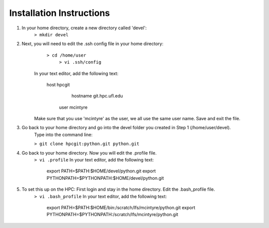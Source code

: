 Installation Instructions
=========================


1. In your home directory, create a new directory called 'devel':
		``> mkdir devel``


2. Next, you will need to edit the .ssh config file in your home directory:
          ``> cd /home/user``
		  ``> vi .ssh/config``
	
    In your text editor, add the following text:
					
        host hpcgit
	            hostname git.hpc.ufl.edu
                user mcintyre

    Make sure that you use 'mcintyre' as the user, we all use the same user name. Save and exit the file.


3. Go back to your home directory and go into the devel folder you created in Step 1 (/home/user/devel). 
        Type into the command line:
	
        ``> git clone hpcgit:python.git python.git``


4. Go back to your home directory. Now you will edit the .profile file. 
        ``> vi .profile``
        In your text editor, add the following text:
					
            export PATH=$PATH:$HOME/devel/python.git
            export PYTHONPATH=$PYTHONPATH:$HOME/devel/python.git
					
	
5. To set this up on the HPC: First login and stay in the home directory. Edit the .bash_profile file.
        ``> vi .bash_profile``
        In your text editor, add the following text:
					
            export PATH=$PATH:$HOME/bin:/scratch/lfs/mcintyre/python.git
            export PYTHONPATH=$PYTHONPATH:/scratch/lfs/mcintyre/python.git
					
		
